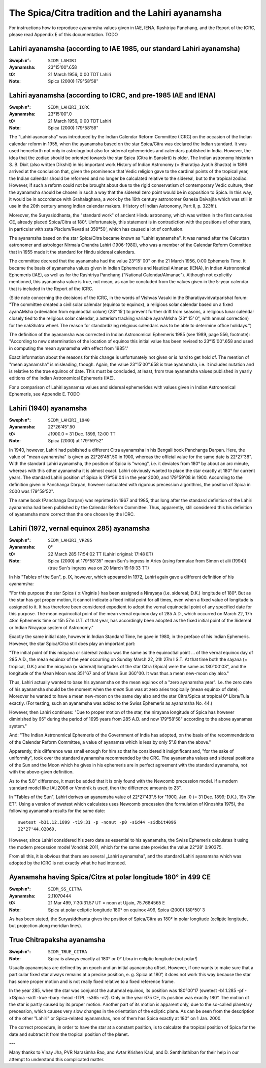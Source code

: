 ==================================================
The Spica/Citra tradition and the Lahiri ayanamsha
==================================================

For instructions how to reproduce ayanamsha values given in IAE, IENA,
Rashtriya Panchang, and the Report of the ICRC, please read Appendix E of this
documentation. TODO

Lahiri ayanamsha (according to IAE 1985, our standard Lahiri ayanamsha)
=======================================================================

:Sweph n°: ``SIDM_LAHIRI``
:Ayanamsha: 23°15'00".658
:t0: 21 March 1956, 0:00 TDT Lahiri
:Note: Spica (2000) 179°58'58"

Lahiri ayanamsha (according to ICRC, and pre-1985 IAE and IENA)
===============================================================

:Sweph n°: ``SIDM_LAHIRI_ICRC``
:Ayanamsha: 23°15'00".0
:t0: 21 March 1956, 0:00 TDT Lahiri
:Note: Spica (2000) 179°58'59"

The "Lahiri ayanamsha" was introduced by the Indian Calendar Reform Committee
(ICRC) on the occasion of the Indian calendar reform in 1955, when the
ayanamsha based on the star Spica/Citra was declared the Indian standard. It
was used henceforth not only in astrology but also for sidereal ephemerides and
calendars published in India. However, the idea that the zodiac should be
oriented towards the star Spica (Citra in Sanskrti) is older. The Indian
astronomy historian S. B. Dixit (also written Dikshit) in his important work
History of Indian Astronomy (= Bharatiya Jyotih Shastra) in 1896 arrived at the
conclusion that, given the prominence that Vedic religion gave to the cardinal
points of the tropical year, the Indian calendar should be reformed and no
longer be calculated relative to the sidereal, but to the tropical zodiac.
However, if such a reform could not be brought about due to the rigid
conservatism of contemporary Vedic culture, then the ayanamsha should be chosen
in such a way that the sidereal zero point would be in opposition to Spica. In
this way, it would be in accordance with Grahalaghava, a work by the 16th
century astronomer Ganeśa Daivajña which was still in use in the 20th century
among Indian calendar makers. (History of Indian Astronomy, Part II, p. 323ff.).

Moreover, the Suryasiddhanta, the "standard work" of ancient Hindu astronomy,
which was written in the first centuries CE, already placed Spica/Citra at
180°. Unfortunately, this statement is in contradiction with the positions of
other stars, in particular with zeta Piscium/Revati at 359°50', which has
caused a lot of confusion.

The ayanamsha based on the star Spica/Citra became known as "Lahiri ayanamsha".
It was named after the Calcuttan astronomer and astrologer Nirmala Chandra
Lahiri (1906-1980), who was a member of the Calendar Reform Committee that in
1955 made it the standard for Hindu sidereal calendars.

The committee decreed that the ayanamsha had the value 23°15' 00" on the 21
March 1956, 0:00 Ephemeris Time. It became the basis of ayanamsha values given
in Indian Ephemeris and Nautical Almanac (IENA), in Indian Astronomical
Ephemeris (IAE), as well as for the Rashtriya Panchang
("National Calendar/Almanac"). Although not explicitly mentioned, this
ayanamsha value is true, not mean, as can be concluded from the values given
in the 5-year calendar that is included in the Report of the ICRC.

(Side note concerning the decisions of the ICRC, in the words of Vishvas Vasuki
in the Bharatiyavidvatparishat forum: "The committee created a civil solar
calendar (equinox to equinox), a religious solar calendar based on a fixed
ayanAMsha (=deviation from equinoctial colure) (23° 15') to prevent further
drift from seasons, a religious lunar calendar closely tied to the religious
solar calendar, a asterism tracking variable ayanAMsha (23° 15' 0", with annual
correction) for the nakShatra wheel. The reason for standardizing religious
calendars was to be able to determine office holidays.")

The definition of the ayanamsha was corrected in Indian Astronomical Ephemeris
1985 (see 1989, page 556, footnote):
"According to new determination of the location of equinox this initial value
has been revised to 23°15'00".658 and used in computing the mean ayanamsha with
effect from 1985'."

Exact information about the reasons for this change is unfortunately not given
or is hard to get hold of. The mention of "mean ayanamsha" is misleading,
though. Again, the value 23°15'00".658 is true ayanamsha, i.e. it includes
nutation and is relative to the true equinox of date. This must be concluded,
at least, from true ayanamsha values published in yearly editions of the Indian
Astronomical Ephemeris (IAE).

For a comparison of Lahiri ayanamsa values and sidereal ephemerides with values
given in Indian Astronomical Ephemeris, see Appendix E. TODO

Lahiri (1940) ayanamsha
=======================

:Sweph n°: ``SIDM_LAHIRI_1940``
:Ayanamsha: 22°26'45".50
:t0: J1900.0 = 31 Dec. 1899, 12:00 TT
:Note: Spica (2000) at 179°59'52"

In 1940, however, Lahiri had published a different Citra ayanamsha in his
Bengali book Panchanga Darpan. Here, the value of "mean ayanamsha" is given as
22°26'45".50 in 1900, whereas the official value for the same date is
22°27'38". With the standard Lahiri ayanamsha, the position of Spica is
"wrong", i.e. it deviates from 180° by about an arc minute, whereas with this
other ayanamsha it is almost exact. Lahiri obviously wanted to place the star
exactly at 180° for current years. The standard Lahiri position of Spica is
179°59'04 in the year 2000, and 179°59'08 in 1900. According to the definition
given in Panchanga Darpan, however calculated with rigorous precession
algorithms, the position of Spica in 2000 was 179°59'52".

The same book (Panchanga Darpan) was reprinted in 1967 and 1985, thus long
after the standard definition of the Lahiri ayanamsha had been published by the
Calendar Reform Committee. Thus, apparently, still considered this his
definition of ayanamsha more correct than the one chosen by the ICRC.

Lahiri (1972, vernal equinox 285) ayanamsha
===========================================

:Sweph n°: ``SIDM_LAHIRI_VP285``
:Ayanamsha: 0°
:t0: 22 March 285 17:54:02 TT (Lahiri original: 17:48 ET)
:Note: Spica (2000) at 179°58'35"
       mean Sun's ingress in Aries (using formulae from Simon et alii (1994))
       (true Sun's ingress was on 20 March 19:18:33 TT)

In his "Tables of the Sun", p. IX, however, which appeared in 1972, Lahiri
again gave a different definition of his ayanamsha:

"For this purpose the star Spica ( α Virginis ) has been assigned a Nirayaṇa
(i.e. sidereal; D.K.) longitude of 180°. But as the star has got proper motion,
it cannot indicate a fixed initial point for all times, even when a fixed value
of longitude is assigned to it. It has therefore been considered expedient to
adopt the vernal equinoctial point of any specified date for this purpose. The
mean equinoctial point of the mean vernal equinox day of 285 A.D., which
occurred on March 22, 17h 48m Ephemeris time or 15h 57m U.T. of that year, has
accordingly been adopted as the fixed initial point of the Sidereal or Indian
Nirayaṇa system of Astronomy."

Exactly the same initial date, however in Indian Standard Time, he gave in
1980, in the preface of his Indian Ephemeris. However, the star Spica/Citra
still does play an important part:

"The initial point of this nirayana or sidereal zodiac was the same as the
equinoctial point ... of the vernal equinox day of 285 A.D., the mean equinox
of the year occurring on Sunday March 22, 21h 27m I S.T. At that time both the
sayana (= tropical, D.K.) and the nirayana (= sidereal) longitudes of the star
Citra (Spica) were the same as 180°00'03", and the longitude of the Mean Moon
was 351°67 and of Mean Sun 360°00. It was thus a mean new-moon day also."

Thus, Lahiri actually wanted to base his ayanamsha on the mean equinox of a
"zero ayanamsha year". I.e. the zero date of his ayanamsha should be the moment
when the *mean* Sun was at zero aries tropically (mean equinox of date).
Moreover he wanted to have a mean new-moon on the same day also and the star
Citra/Spica at tropical 0° Libra/Tula exactly. (For testing, such an ayanamsha
was added to the Swiss Ephemeris as ayanamsha No. 44.)

However, then Lahiri continues:
"Due to proper motion of the star, the nirayana longitude of Spica has however
diminished by 65" during the period of 1695 years from 285 A.D. and now
179°58'58" according to the above ayanamsa system."

And:
"The Indian Astronomical Ephemeris of the Government of India has adopted, on
the basis of the recommendations of the Calendar Reform Committee, a value of
ayanamsa which is less by only 5".8 than the above."

Apparently, this difference was small enough for him so that he considered it
insignificant and, "for the sake of uniformity", took over the standard
ayanamsha recommended by the CRC. The ayanamsha values and sidereal positions
of the Sun and the Moon which he gives in his ephemeris are in perfect
agreement with the standard ayanamsha, not with the above-given definition.

As to the 5.8" difference, it must be added that it is only found with the
Newcomb precession model. If a modern standard model like IAU2006 or Vondrák is
used, then the difference amounts to 23".

In "Tables of the Sun", Lahiri derives an ayanamsha value of 22°27'43".5 for
"1900, Jan. 0 (= 31 Dec. 1899; D.K.), 19h 31m ET". Using a version of swetest
which calculates uses Newcomb precession (the formulation of Kinoshita 1975),
the following ayanamsha results for the same date::

    swetest -b31.12.1899 -t19:31 -p -nonut -p0 -sid44 -sidbit4096
    22°27'44.02069.

However, since Lahiri considered his zero date as essential to his ayanamsha,
the Swiss Ephemeris calculates it using the modern precession model Vondrák
2011, which for the same date provides the value 22°28' 0.90375.

From all this, it is obvious that there are several „Lahiri ayanamsha", and the
standard Lahiri ayanamsha which was adopted by the ICRC is not exactly what he
had intended.

Ayanamsha having Spica/Citra at polar longitude 180° in 499 CE
==============================================================

:Sweph n°: ``SIDM_SS_CITRA``
:Ayanamsha: 2.11070444
:t0: 21 Mar 499, 7:30:31.57 UT = noon at Ujjain, 75.7684565 E
:Note: Spica at polar ecliptic longitude 180° on equinox 499, Spica (2000) 180°50' 3

As has been stated, the Suryasiddhanta gives the position of Spica/Citra as
180° in polar longitude (ecliptic longitude, but projection along meridian
lines).

True Chitrapaksha ayanamsha
===========================

:Sweph n°: ``SIDM_TRUE_CITRA``
:Note: Spica is always exactly at 180° or 0° Libra in ecliptic longitude
       (not polar!)

Usually ayanamshas are defined by an epoch and an initial ayanamsha offset.
However, if one wants to make sure that a particular fixed star always remains
at a precise position, e. g. Spica at 180°, it does not work this way because
the star has some proper motion and is not really fixed relative to a fixed
reference frame.

In the year 285, when the star was conjunct the autumnal equinox, its position
was 180°00'17 (swetest -b1.1.285 -pf -xfSpica  -sid1 -true -bary -head -fTPL
-s365 -n2). Only in the year 675 CE, its position was exactly 180°. The motion
of the star is partly caused by its proper motion. Another part of its motion
is apparent only, due to the so-called planetary precession, which causes very
slow changes in the orientation of the ecliptic plane. As can be seen from the
description of the other "Lahiri" or Spica-related ayanamshas, non of them has
Spica exactly at 180° on 1 Jan. 2000.

The correct procedure, in order to have the star at a constant position, is to
calculate the tropical position of Spica for the date and subtract it from the
tropical position of the planet.

---

Many thanks to Vinay Jha, PVR Narasimha Rao, and Avtar Krishen Kaul, and
D. Senthilathiban for their help in our attempt to understand this complicated
matter.

..
